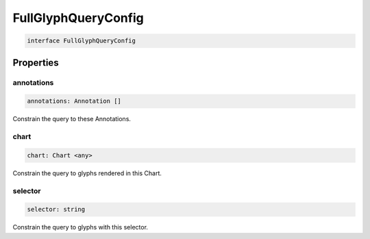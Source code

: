 .. role:: trst-class
.. role:: trst-interface
.. role:: trst-function
.. role:: trst-property
.. role:: trst-property-desc
.. role:: trst-method
.. role:: trst-method-desc
.. role:: trst-parameter
.. role:: trst-type
.. role:: trst-type-parameter

.. _FullGlyphQueryConfig:

:trst-class:`FullGlyphQueryConfig`
==================================

.. container:: collapsible

  .. code-block:: typescript

    interface FullGlyphQueryConfig

.. container:: content

  

Properties
----------

annotations
***********

.. container:: collapsible

  .. code-block:: typescript

    annotations: Annotation []

.. container:: content

  Constrain the query to these Annotations.

chart
*****

.. container:: collapsible

  .. code-block:: typescript

    chart: Chart <any>

.. container:: content

  Constrain the query to glyphs rendered in this Chart.

selector
********

.. container:: collapsible

  .. code-block:: typescript

    selector: string

.. container:: content

  Constrain the query to glyphs with this selector.

